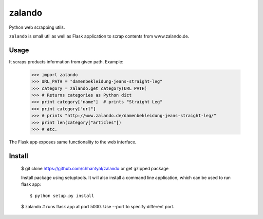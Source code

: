 ===============================
zalando
===============================

.. image:: https://badge.fury.io/py/zalando.png
    :target: http://badge.fury.io/py/zalando
    
.. image:: https://travis-ci.org/chhantyal/zalando.png?branch=master
        :target: https://travis-ci.org/chhantyal/zalando

.. image:: https://pypip.in/d/zalando/badge.png
        :target: https://pypi.python.org/pypi/zalando


Python web scrapping utils.

``zalando`` is small util as well as Flask application to scrap contents from www.zalando.de.

Usage
-----
It scraps products information from given path.
Example:
  >>> import zalando
  >>> URL_PATH = "damenbekleidung-jeans-straight-leg"
  >>> category = zalando.get_category(URL_PATH)
  >>> # Returns categories as Python dict
  >>> print category["name"]  # prints "Straight Leg"
  >>> print category["url"]
  >>> # prints "http://www.zalando.de/damenbekleidung-jeans-straight-leg/"
  >>> print len(category["articles"])
  >>> # etc.

The Flask app exposes same functionality to the web interface.

Install
--------

    $ git clone https://github.com/chhantyal/zalando or get gzipped package

    Install package using setuptools. It will also install a command line application, which can be
    used to run flask app::

    $ python setup.py install

    $ zalando # runs flask app at port 5000. Use --port to specify different port.
